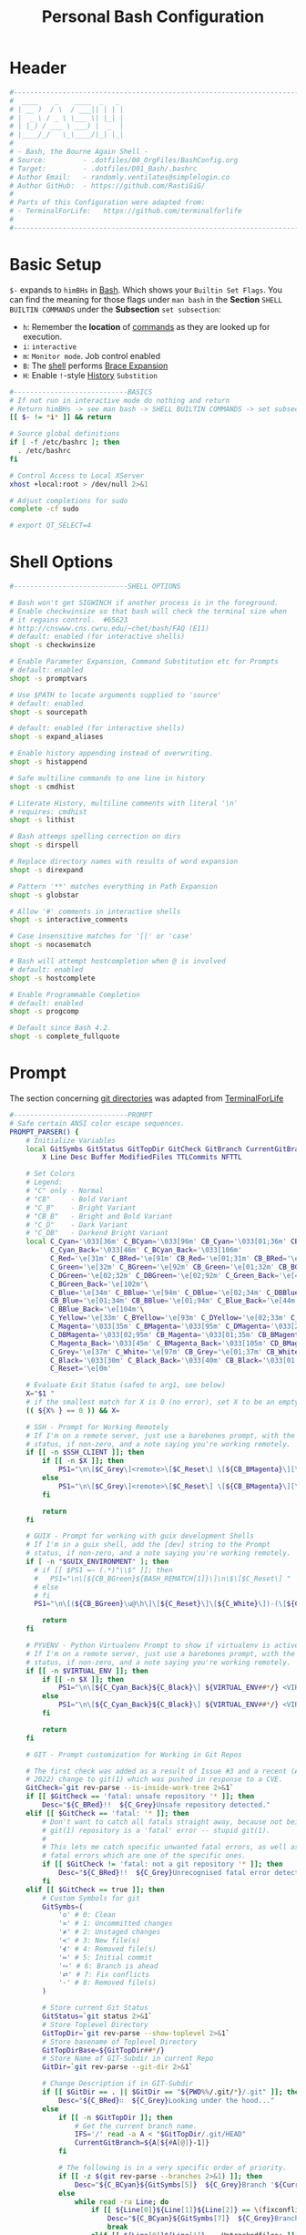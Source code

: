 #+title: Personal Bash Configuration
#+PROPERTY: header-args:bash :tangle ../D01_Bash/.bashrc :mkdirp yes
#+auto_tangle: t
#+STARTUP: show2levels

* Header

#+begin_src bash
  #----------------------------------------------------------------------------------------------------------------------
  #  ____    _    ____  _   _
  # | __ )  / \  / ___|| | | |
  # |  _ \ / _ \ \___ \| |_| |
  # | |_) / ___ \ ___) |  _  |
  # |____/_/   \_\____/|_| |_|
  #
  # - Bash, the Bourne Again Shell -
  # Source:         - .dotfiles/00_OrgFiles/BashConfig.org
  # Target:         - .dotfiles/D01_Bash/.bashrc
  # Author Email:   - randomly.ventilates@simplelogin.co
  # Author GitHub:  - https://github.com/RastiGiG/
  #
  # Parts of this Configuration were adapted from:
  # - TerminalForLife:   https://github.com/terminalforlife
  #
  #----------------------------------------------------------------------------------------------------------------------

#+end_src
* Basic Setup

=$-= expands to =himBHs= in [[id:a7e2ab1a-458f-429f-851e-ab5dce72908d][Bash]]. Which shows your ~Builtin Set Flags~. You can find the meaning for those flags under =man bash= in the *Section* ~SHELL BUILTIN COMMANDS~ under the *Subsection* ~set subsection~:
+ =h=: Remember the *location* of [[id:bf9b9431-2e38-411a-904f-c5b0c913520d][commands]] as they are looked up for execution.
+ =i=: ~interactive~
+ =m=: ~Monitor mode~. Job control enabled
+ =B=: The [[id:a7e2ab1a-458f-429f-851e-ab5dce72908d][shell]] performs [[id:8e120944-23a6-4182-a8fd-f769bf2748fb][Brace Expansion]]
+ =H=: Enable =!=-style [[id:44e97bd4-affc-49b4-8bcd-d03572bf1ec2][History]] ~Substition~

#+begin_src bash
  #----------------------------BASICS
  # If not run in interactive mode do nothing and return
  # Return himBHs -> see man bash -> SHELL BUILTIN COMMANDS -> set subsection for the meaning
  [[ $- != *i* ]] && return

  # Source global definitions
  if [ -f /etc/bashrc ]; then
  	. /etc/bashrc
  fi

  # Control Access to Local XServer
  xhost +local:root > /dev/null 2>&1

  # Adjust completions for sudo
  complete -cf sudo

  # export QT_SELECT=4

#+end_src

* Shell Options

#+begin_src bash
  #----------------------------SHELL OPTIONS

  # Bash won't get SIGWINCH if another process is in the foreground.
  # Enable checkwinsize so that bash will check the terminal size when
  # it regains control.  #65623
  # http://cnswww.cns.cwru.edu/~chet/bash/FAQ (E11)
  # default: enabled (for interactive shells)
  shopt -s checkwinsize

  # Enable Parameter Expansion, Command Substitution etc for Prompts
  # default: enabled
  shopt -s promptvars

  # Use $PATH to locate arguments supplied to 'source'
  # default: enabled
  shopt -s sourcepath

  # default: enabled (for interactive shells)
  shopt -s expand_aliases

  # Enable history appending instead of overwriting.
  shopt -s histappend

  # Safe multiline commands to one line in history
  shopt -s cmdhist

  # Literate History, multiline comments with literal '\n'
  # requires: cmdhist
  shopt -s lithist

  # Bash attemps spelling correction on dirs
  shopt -s dirspell

  # Replace directory names with results of word expansion
  shopt -s direxpand

  # Pattern '**' matches everything in Path Expansion
  shopt -s globstar

  # Allow '#' comments in interactive shells
  shopt -s interactive_comments

  # Case insensitive matches for '[[' or 'case'
  shopt -s nocasematch

  # Bash will attempt hostcompletion when @ is involved
  # default: enabled
  shopt -s hostcomplete

  # Enable Programmable Completion
  # default: enabled
  shopt -s progcomp

  # Default since Bash 4.2.
  shopt -s complete_fullquote
#+end_src

* Prompt

The section concerning [[id:1f5328c3-41a1-429a-8ddf-669d4b949033][git directories]] was adapted from [[https://github.com/terminalforlife][TerminalForLife]]
#+begin_src bash
  #----------------------------PROMPT
  # Safe certain ANSI color escape sequences.
  PROMPT_PARSER() {
      # Initialize Variables
      local GitSymbs GitStatus GitTopDir GitCheck GitBranch CurrentGitBranch\
          X Line Desc Buffer ModifiedFiles TTLCommits NFTTL

      # Set Colors
      # Legend:
      # "C" only - Normal
      # "CB"     - Bold Variant
      # "C_B"    - Bright Variant
      # "CB_B"   - Bright and Bold Variant
      # "C_D"    - Dark Variant
      # "C_DB"   - Darkend Bright Variant
      local C_Cyan='\033[36m' C_BCyan='\033[96m' CB_Cyan='\033[01;36m' CB_BCyan='\033[01;96m'\
            C_Cyan_Back='\033[46m' C_BCyan_Back='\033[106m'
            C_Red='\e[31m' C_BRed='\e[91m' CB_Red='\e[01;31m' CB_BRed='\e[01;91m'\
            C_Green='\e[32m' C_BGreen='\e[92m' CB_Green='\e[01;32m' CB_BGreen='\e[01;92m'\
            C_DGreen='\e[02;32m' C_DBGreen='\e[02;92m' C_Green_Back='\e[42m'\
            C_BGreen_Back='\e[102m'\
            C_Blue='\e[34m' C_BBlue='\e[94m' C_DBlue='\e[02;34m' C_DBBlue='\e[02;94m'\
            CB_Blue='\e[01;34m' CB_BBlue='\e[01;94m' C_Blue_Back='\e[44m'\
            C_BBlue_Back='\e[104m'\
            C_Yellow='\e[33m' C_BYellow='\e[93m' C_DYellow='\e[02;33m' C_DBYellow='\e[02;93m'\
            C_Magenta='\033[35m' C_BMagenta='\033[95m' C_DMagenta='\033[2;35m'\
            C_DBMagenta='\033[02;95m' CB_Magenta='\033[01;35m' CB_BMagenta='\033[01;95m'\
            C_Magenta_Back='\033[45m' C_BMagenta_Back='\033[105m' CD_BMagenta_Back='\033[02;105m'\
            C_Grey='\e[37m' C_White='\e[97m' CB_Grey='\e[01;37m' CB_White='\e[01;97m'\
            C_Black='\033[30m' C_Black_Back='\033[40m' CB_Black='\033[01;30m' \
            C_Reset='\e[0m'

      # Evaluate Exit Status (safed to arg1, see below)
      X="$1 "
      # if the smallest match for X is 0 (no error), set X to be an empty string
      (( ${X% } == 0 )) && X=

      # SSH - Prompt for Working Remotely
      # If I'm on a remote server, just use a barebones prompt, with the exit
      # status, if non-zero, and a note saying you're working remotely.
      if [[ -n $SSH_CLIENT ]]; then
          if [[ -n $X ]]; then
              PS1="\n\[$C_Grey\]<remote>\[$C_Reset\] \[${CB_BMagenta}\][\u@\h\[${C_Reset}\]\[$C_BRed\]\n$X\[$C_Reset\] \[$CB_BMagenta\]\$\[$C_Reset\] "
          else
              PS1="\n\[$C_Grey\]<remote>\[$C_Reset\] \[${CB_BMagenta}\][\u@\h\[${C_Reset}\]\[$CB_BMagenta\]\n\$\[$C_Reset\] "
          fi

          return
      fi

      # GUIX - Prompt for working with guix development Shells
      # If I'm in a guix shell, add the [dev] string to the Prompt
      # status, if non-zero, and a note saying you're working remotely.
      if [ -n "$GUIX_ENVIRONMENT" ]; then
  		# if [[ $PS1 =~ (.*)"\\$" ]]; then
  		# 	PS1="\n\[${CB_BGreen}${BASH_REMATCH[1]}\]\n\$\[$C_Reset\] "
  		# else
  		# fi
  		PS1="\n\[(${CB_BGreen}\u@\h\]\[${C_Reset}\]\[${C_White}\])-(\[${CB_Blue}\]\W\[${C_Reset}\]\[${CB_BGreen}\]${C_White})\n<dev> \[${CB_BGreen}->\]\[$C_Reset\] "

          return
      fi

      # PYVENV - Python Virtualenv Prompt to show if virtualenv is active
      # If I'm on a remote server, just use a barebones prompt, with the exit
      # status, if non-zero, and a note saying you're working remotely.
      if [[ -n $VIRTUAL_ENV ]]; then
          if [[ -n $X ]]; then
              PS1="\n\[${C_Cyan_Back}${C_Black}\] ${VIRTUAL_ENV##*/} <VIRTUAL> \[${C_Reset}\]| \[${C_Cyan}\]\W\[${C_Reset}\]\n\[$C_BRed\]${X}\[$C_Reset\]\[$C_Cyan\]\$\[$C_Reset\] "
          else
              PS1="\n\[${C_Cyan_Back}${C_Black}\] ${VIRTUAL_ENV##*/} <VIRTUAL> \[${C_Reset}\]| \[${CB_Cyan}\]\W\[${C_Reset}\]\n\[$C_Cyan\]\$\[$C_Reset\] "
          fi

          return
      fi

      # GIT - Prompt customization for Working in Git Repos

      # The first check was added as a result of Issue #3 and a recent (April -
      # 2022) change to git(1) which was pushed in response to a CVE.
      GitCheck=`git rev-parse --is-inside-work-tree 2>&1`
      if [[ $GitCheck == 'fatal: unsafe repository '* ]]; then
          Desc="${C_BRed}!!  ${C_Grey}Unsafe repository detected."
      elif [[ $GitCheck == 'fatal: '* ]]; then
          # Don't want to catch all fatals straight away, because not being in a
          # git(1) repository is a 'fatal' error -- stupid git(1).
          #
          # This lets me catch specific unwanted fatal errors, as well as general
          # fatal errors which are one of the specific ones.
          if [[ $GitCheck != 'fatal: not a git repository '* ]]; then
              Desc="${C_BRed}!!  ${C_Grey}Unrecognised fatal error detected."
          fi
      elif [[ $GitCheck == true ]]; then
          # Custom Symbols for git
          GitSymbs=(
              '≎' # 0: Clean
              '≍' # 1: Uncommitted changes
              '≭' # 2: Unstaged changes
              '≺' # 3: New file(s)
              '⊀' # 4: Removed file(s)
              '≔' # 5: Initial commit
              '∾' # 6: Branch is ahead
              '⮂' # 7: Fix conflicts
              '-' # 8: Removed file(s)
          )

          # Store current Git Status
          GitStatus=`git status 2>&1`
          # Store Toplevel Directory
          GitTopDir=`git rev-parse --show-toplevel 2>&1`
          # Store basename of Toplevel Directory
          GitTopDirBase=${GitTopDir##*/}
          # Store Name of GIT-Subdir in current Repo
          GitDir=`git rev-parse --git-dir 2>&1`

          # Change Description if in GIT-Subdir
          if [[ $GitDir == . || $GitDir == "${PWD%%/.git/*}/.git" ]]; then
              Desc="${C_BRed}∷  ${C_Grey}Looking under the hood..."
          else
              if [[ -n $GitTopDir ]]; then
                  # Get the current branch name.
                  IFS='/' read -a A < "$GitTopDir/.git/HEAD"
                  CurrentGitBranch=${A[${#A[@]}-1]}
              fi

              # The following is in a very specific order of priority.
              if [[ -z $(git rev-parse --branches 2>&1) ]]; then
                  Desc="${C_BCyan}${GitSymbs[5]}  ${C_Grey}Branch '${CurrentGitBranch:-?}' awaits its initial commit."
              else
                  while read -ra Line; do
                      if [[ ${Line[0]}${Line[1]}${Line[2]} == \(fixconflictsand ]]; then
                          Desc="${C_BCyan}${GitSymbs[7]}  ${C_Grey}Branch '${CurrentGitBranch:-?}' has conflict(s)."
                          break
                      elif [[ ${Line[0]}${Line[1]} == Untrackedfiles: ]]; then
                          NFTTL=0
                          while read -a Line; do
                              [[ ${Line[0]} == ?? ]] && (( NFTTL++ ))
                          done <<< "$(git status --short 2>&1)"
                          printf -v NFTTL "%'d" $NFTTL

                          Desc="${C_BCyan}${GitSymbs[3]}  ${C_Grey}Branch '${CurrentGitBranch:-?}' has $NFTTL new file(s)."
                          break
                      elif [[ ${Line[0]} == deleted: ]]; then
                          Desc="${C_BCyan}${GitSymbs[8]}  ${C_Grey}Branch '${CurrentGitBranch:-?}' detects removed file(s)."
                          break
                      elif [[ ${Line[0]} == modified: ]]; then
                          readarray Buffer <<< "$(git --no-pager diff --name-only 2>&1)"
                          printf -v ModifiedFiles "%'d" ${#Buffer[@]}
                          Desc="${C_BCyan}${GitSymbs[2]}  ${C_Grey}Branch '${CurrentGitBranch:-?}' has $ModifiedFiles modified file(s)."
                          break
                      elif [[ ${Line[0]}${Line[1]}${Line[2]}${Line[3]} == Changestobecommitted: ]]; then
                          Desc="${C_BCyan}${GitSymbs[1]}  ${C_Grey}Branch '${CurrentGitBranch:-?}' has changes to commit."
                          break
                      elif [[ ${Line[0]}${Line[1]}${Line[3]} == Yourbranchahead ]]; then
                          printf -v TTLCommits "%'d" "${Line[7]}"
                          Desc="${C_BCyan}${GitSymbs[6]}  ${C_Grey}Branch '${CurrentGitBranch:-?}' leads by $TTLCommits commit(s)."
                          break
                      elif [[ ${Line[0]}${Line[1]}${Line[2]} == nothingtocommit, ]]; then
                          printf -v TTLCommits "%'d" "$(git rev-list --count HEAD 2>&1)"

                          Desc="${C_BCyan}${GitSymbs[0]}  ${C_Grey}Branch '${CurrentGitBranch:-?}' is $TTLCommits commit(s) clean."
                          break
                      fi
                  done <<< "$GitStatus"
              fi
          fi
      fi

      # Set the Default Prompt here
      if [[ -n $Desc ]]; then
          PS1="\n\[${C_Green_Back}${C_Black}\] ${GitTopDirBase} \[${C_Reset}\]| \[${C_Green}\]\W\[${C_Reset}\]\n \[${C_Reset}\]${Desc}\[${C_Reset}\]\n\[$C_BRed\]${X}\[$C_Reset\]\[$C_Green\]\$ \[$C_Reset\]"
      else
          PS1="\n\[${CB_Magenta}\][\u@\h\[${C_Reset}\] \[${CB_Blue}\]\w\[${C_Reset}\]\[${CB_Magenta}\]]\n\[${C_Reset}\]\[$C_BRed\]${X}\[$C_Reset\]\[${CB_Magenta}\]\$ \[${C_Reset}\]"
      fi
  }

  # Set the Prompt Command (Safe Exit Status to variable X)
  PROMPT_COMMAND='PROMPT_PARSER $?'

#+end_src

* History Settings

#+begin_src bash
  #----------------------------HISTORY
  # HISTORY SETTINGS
  HISTSIZE=10000
  # Move History to .cache
  HISTFILE=$HOME/.cache/shell/history
  # Don't put duplicate lines or lines starting with spaces into the history
  HISTCONTROL='ignoreboth'
  # Add Time String to History
  HISTTIMEFORMAT='%Y-%m-%d %T '
  # Ignore Commands
  HISTIGNORE="exit *:clear *:qpdf --encrypt*:history"

#+end_src

* Environment Variables

#+begin_src bash
  #--------------ENVIRONMENT VARIABLES

  # Set the Default File for Remind
  export DOTREMINDERS="$HOME/Calendar/00_reminders.rem"

  # Set GPG Teletype to match $tty
  GPG_TTY=$(tty)
  export GPG_TTY

#+end_src
* Colors and Highligthing

This section is used to enable Colors *ONLY* for [[id:aaca657c-b263-46d6-b4b0-526bdc4a328a][Terminals]] with ~color support~.
#+begin_src bash
  #----------------------------COLORFUL TERMINAL
  # Change the window title of X terminals
  # case ${TERM} in
  #     xterm*|rxvt*|Eterm*|aterm|kterm|gnome*|interix|konsole*)
  #         PROMPT_COMMAND='echo -ne "\033]0;${USER}@${HOSTNAME%%.*}:${PWD/#$HOME/\~}\007"'
  #         ;;
  #     screen*)
  #         PROMPT_COMMAND='echo -ne "\033_${USER}@${HOSTNAME%%.*}:${PWD/#$HOME/\~}\033\\"'
  #         ;;
  # esac

  use_color=true

  # Set colorful PS1 only on colorful terminals.
  # dircolors --print-database uses its own built-in database
  # instead of using /etc/DIR_COLORS.  Try to use the external file
  # first to take advantage of user additions.  Use internal bash
  # globbing instead of external grep binary.
  safe_term=${TERM//[^[:alnum:]]/?}   # sanitize TERM
  match_lhs=""
  [[ -f ~/.dir_colors   ]] && match_lhs="${match_lhs}$(<~/.dir_colors)"
  [[ -f /etc/DIR_COLORS ]] && match_lhs="${match_lhs}$(</etc/DIR_COLORS)"
  [[ -z ${match_lhs}    ]] \
      && type -P dircolors >/dev/null \
      && match_lhs=$(dircolors --print-database)
  [[ $'\n'${match_lhs} == *$'\n'"TERM "${safe_term}* ]] && use_color=true

  #  if ${use_color} ; then
  #      # Enable colors for ls, etc.  Prefer ~/.dir_colors #64489
  #      if type -P dircolors >/dev/null ; then
  #          if [[ -f ~/.dir_colors ]] ; then
  #              eval $(dircolors -b ~/.dir_colors)
  #          elif [[ -f /etc/DIR_COLORS ]] ; then
  #              eval $(dircolors -b /etc/DIR_COLORS)
  #          fi
  #      fi
  #
  #      if [[ ${EUID} == 0 ]] ; then
  #          PS1='\[\033[01;31m\][\h\[\033[01;36m\] \W\[\033[01;31m\]]\$\[\033[00m\] \\n'
  #      else
  #          PS1='\[\033[01;32m\][\u@\h\[\033[01;37m\] \W\[\033[01;32m\]]\$\[\033[00m\n\]'
  #      fi
  #
  #      # Some where moved to funcs
  #      # alias ls='ls --color=auto'
  #      # alias grep='grep --colour=auto'
  #      # alias egrep='egrep --colour=auto'
  #      # alias fgrep='fgrep --colour=auto'
  #  else
  #      if [[ ${EUID} == 0 ]] ; then
  #          # show root@ when we don't have colors
  #          PS1='\u@\h \W \$\n'
  #      else
  #          PS1='\u@\h \w \$\n'
  #      fi
  #  fi

  unset use_color safe_term match_lhs sh
#+end_src

* Colorful Manpages

#+begin_src bash
  #----------------------------MANPAGES

  # Pretty-print man(1) pages. See Termcap / Terminfo

  # Start blinking
  # export LESS_TERMCAP_mb=$'\E[1;92m'
  export LESS_TERMCAP_mb=$(tput bold; tput setaf 2) # green

  # Start bold
  # export LESS_TERMCAP_md=$'\E[1;93m'
  export LESS_TERMCAP_md=$(tput bold; tput setaf 2) # green

  # Start stand out
  #export LESS_TERMCAP_so=$'\E[1;93m'
  export LESS_TERMCAP_so=$(tput bold; tput setaf 3) # yellow

  # End stand out
  # export LESS_TERMCAP_se=$'\E[0m'
  export LESS_TERMCAP_se=$(tput rmso; tput sgr0)

  # Start Underline
  # export LESS_TERMCAP_us=$'\E[1;92m'
  export LESS_TERMCAP_us=$(tput smul; tput bold; tput setaf 1) # red

  # End Underline
  # export LESS_TERMCAP_ue=$'\E[0m'
  export LESS_TERMCAP_ue=$(tput sgr0)

  # End bold, blinking, standout, underline
  # export LESS_TERMCAP_me=$'\E[0m'
  export LESS_TERMCAP_me=$(tput sgr0)

#+end_src
* Load External Files
#+begin_src bash
  #----------------------------EXTERNAL FILES

#+end_src
** Functions
#+begin_src bash
  # Load Bash Functions
  BSHFuncs="$HOME/.dotfiles/D01_Bash/.bash_functions"
  [[ -f $BSHFuncs && -r $BSHFuncs ]] && . "$BSHFuncs"

#+end_src
** Bash Completion

:NOTE:
In the Original version, ~Bash Completion~ was added with:
#+begin_src shell :tangle no
  [ -r /usr/share/bash-completion/bash_completion ] && . /usr/share/bash-completion/bash_completion
#+end_src
This has been substituted with a *double test* and [[id:d757aa9b-1658-44e8-8bb7-3c43c4888343][Parameter Expansion]]
You could also achieve it like this, if you don't want to rely on *Bash-only features*:
#+begin_src shell
  [ -f $UsrBashComp ] && [ -r $UsrBashComp ] && . "$UsrBashComp"
#+end_src
:END:
#+begin_src bash
  # Load Bash Completion
  UsrBashComp='/usr/share/bash-completion/bash_completion'
  [[ -f $UsrBashComp && -r $UsrBashComp ]] && . "$UsrBashComp"

  # Make Bash show the available options first
  bind 'set show-all-if-ambiguous on'
  # Set up tab to cycle completion options and show options first
  bind 'TAB:menu-complete'

#+end_src
** Profile
#+begin_src bash
  # Load Profile
  SHProf="$HOME/.dotfiles/D00_GeneralShell/.profile"
  [[ -f $SHProf && -r $SHProf ]] && . "$SHProf"

#+end_src
** Release Temporary Variables
#+begin_src bash
  unset SHProf BSHFuncs UsrBashComp

#+end_src
* Load External Programs

In this section you could add Programs like ~Neofetch~ or ~Colorscripts~

#+begin_src bash
  #----------------------------EXTERNAL PROGRAMS AND SCRIPTS

#+end_src
** Colorscripts
#+begin_src bash
  # RANDOM COLOR SCRIPT
  # requires shell color scripts to be installed:
  # https://gitlab.com/dwt1/shell-color-scripts/-/tree/master
  # colorscript random           # disabled for now, slows down loading

#+end_src
